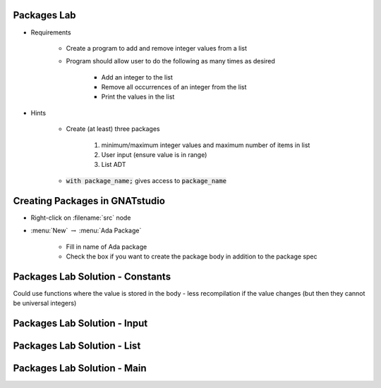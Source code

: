 --------------
Packages Lab
--------------

* Requirements

   - Create a program to add and remove integer values from a list

   - Program should allow user to do the following as many times as desired

      - Add an integer to the list
      - Remove all occurrences of an integer from the list
      - Print the values in the list

* Hints

   - Create (at least) three packages

      1. minimum/maximum integer values and maximum number of items in list
      2. User input (ensure value is in range)
      3. List ADT

   - :code:`with package_name;` gives access to :code:`package_name`

---------------------------------
Creating Packages in GNATstudio
---------------------------------

* Right-click on :filename:`src` node

* :menu:`New` :math:`\rightarrow` :menu:`Ada Package`

   - Fill in name of Ada package
   - Check the box if you want to create the package body in addition to the package spec

-----------------------------------
Packages Lab Solution - Constants
-----------------------------------

.. container:: source_include labs/answers/100_packages.txt :start-after:--Constants :end-before:--Constants :code:Ada

.. container:: speakernote

   Could use functions where the value is stored in the body - less recompilation if the value changes (but then they cannot be universal integers)
     
------------------------------
Packages Lab Solution - Input
------------------------------
    
.. container:: source_include labs/answers/100_packages.txt :start-after:--Input :end-before:--Input :code:Ada

-----------------------------------
Packages Lab Solution - List
-----------------------------------

.. container:: source_include labs/answers/100_packages.txt :start-after:--List :end-before:--List :code:Ada

------------------------------
Packages Lab Solution - Main
------------------------------
    
.. container:: source_include labs/answers/100_packages.txt :start-after:--Main :end-before:--Main :code:Ada
